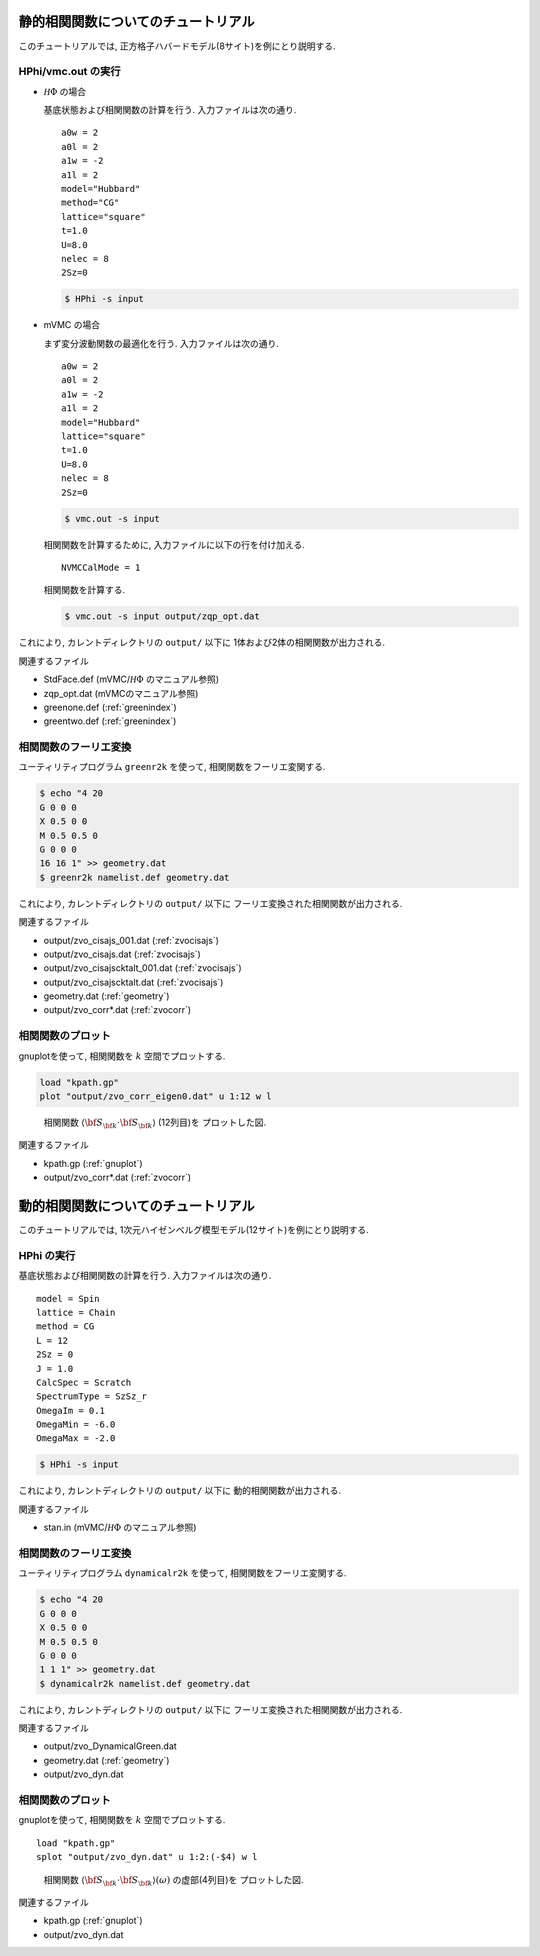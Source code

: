 .. _tutorial:

静的相関関数についてのチュートリアル
====================================

このチュートリアルでは, 正方格子ハバードモデル(8サイト)を例にとり説明する.

HPhi/vmc.out の実行
-------------------

- :math:`{\mathcal H}\Phi` の場合

  基底状態および相関関数の計算を行う.
  入力ファイルは次の通り.

  ::
   
     a0w = 2
     a0l = 2
     a1w = -2
     a1l = 2
     model="Hubbard"
     method="CG"
     lattice="square"
     t=1.0
     U=8.0
     nelec = 8
     2Sz=0
  
  .. code-block:: bash

     $ HPhi -s input

- mVMC の場合

  まず変分波動関数の最適化を行う.
  入力ファイルは次の通り.
  
  ::
   
     a0w = 2
     a0l = 2
     a1w = -2
     a1l = 2
     model="Hubbard"
     lattice="square"
     t=1.0
     U=8.0
     nelec = 8
     2Sz=0
  
  .. code-block:: bash

     $ vmc.out -s input

  相関関数を計算するために, 入力ファイルに以下の行を付け加える.

  ::

     NVMCCalMode = 1

  相関関数を計算する.
  
  .. code-block:: bash

     $ vmc.out -s input output/zqp_opt.dat
         
これにより, カレントディレクトリの ``output/`` 以下に
1体および2体の相関関数が出力される.

関連するファイル

- StdFace.def (mVMC/:math:`{\mathcal H}\Phi` のマニュアル参照)
- zqp_opt.dat (mVMCのマニュアル参照)
- greenone.def (:ref:`greenindex`)
- greentwo.def (:ref:`greenindex`)

相関関数のフーリエ変換
----------------------

ユーティリティプログラム ``greenr2k`` を使って,
相関関数をフーリエ変関する.

.. code-block:: bash

   $ echo "4 20
   G 0 0 0
   X 0.5 0 0
   M 0.5 0.5 0
   G 0 0 0
   16 16 1" >> geometry.dat
   $ greenr2k namelist.def geometry.dat
     
これにより, カレントディレクトリの ``output/`` 以下に
フーリエ変換された相関関数が出力される.

関連するファイル

- output/zvo_cisajs_001.dat (:ref:`zvocisajs`)
- output/zvo_cisajs.dat (:ref:`zvocisajs`)
- output/zvo_cisajscktalt_001.dat (:ref:`zvocisajs`)
- output/zvo_cisajscktalt.dat (:ref:`zvocisajs`)
- geometry.dat (:ref:`geometry`)
- output/zvo_corr*.dat (:ref:`zvocorr`)

相関関数のプロット
------------------

gnuplotを使って,
相関関数を :math:`k` 空間でプロットする.

.. code-block:: gnuplot

   load "kpath.gp"
   plot "output/zvo_corr_eigen0.dat" u 1:12 w l

.. _corplotpng:
     
.. figure:: ../../../figs/corplot.png

   相関関数 :math:`\langle{\bf S}_{\bf k}\cdot{\bf S}_{\bf k}\rangle` (12列目)を
   プロットした図.

関連するファイル

- kpath.gp (:ref:`gnuplot`)
- output/zvo_corr*.dat (:ref:`zvocorr`)

動的相関関数についてのチュートリアル
====================================

このチュートリアルでは, 1次元ハイゼンベルグ模型モデル(12サイト)を例にとり説明する.

HPhi の実行
-----------

基底状態および相関関数の計算を行う.
入力ファイルは次の通り.

::
   
   model = Spin
   lattice = Chain
   method = CG
   L = 12
   2Sz = 0
   J = 1.0
   CalcSpec = Scratch
   SpectrumType = SzSz_r
   OmegaIm = 0.1
   OmegaMin = -6.0
   OmegaMax = -2.0

.. code-block:: bash

   $ HPhi -s input
         
これにより, カレントディレクトリの ``output/`` 以下に
動的相関関数が出力される.

関連するファイル

- stan.in (mVMC/:math:`{\mathcal H}\Phi` のマニュアル参照)

相関関数のフーリエ変換
----------------------

ユーティリティプログラム ``dynamicalr2k`` を使って,
相関関数をフーリエ変関する.

.. code-block:: bash

   $ echo "4 20
   G 0 0 0
   X 0.5 0 0
   M 0.5 0.5 0
   G 0 0 0
   1 1 1" >> geometry.dat
   $ dynamicalr2k namelist.def geometry.dat
     
これにより, カレントディレクトリの ``output/`` 以下に
フーリエ変換された相関関数が出力される.

関連するファイル

- output/zvo_DynamicalGreen.dat
- geometry.dat (:ref:`geometry`)
- output/zvo_dyn.dat

相関関数のプロット
------------------

gnuplotを使って,
相関関数を :math:`k` 空間でプロットする.

::

   load "kpath.gp"
   splot "output/zvo_dyn.dat" u 1:2:(-$4) w l

.. _dynamicalr2gpng:
     
.. figure:: ../../../figs/dynamicalr2g.png

   相関関数 :math:`\langle{\bf S}_{\bf k}\cdot{\bf S}_{\bf k}\rangle(\omega)` の虚部(4列目)を
   プロットした図.

関連するファイル

- kpath.gp (:ref:`gnuplot`)
- output/zvo_dyn.dat
